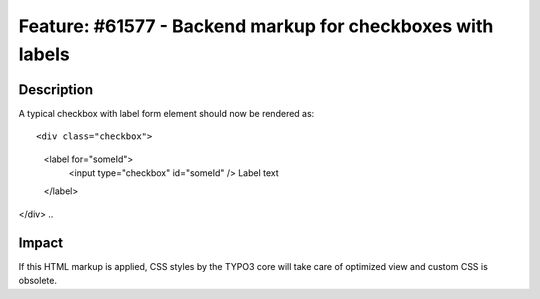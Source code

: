 ===========================================================
Feature: #61577 - Backend markup for checkboxes with labels
===========================================================

Description
===========

A typical checkbox with label form element should now be rendered as:

::

<div class="checkbox">
	<label for="someId">
		<input type="checkbox" id="someId" />
		Label text
	</label>
</div>
..

Impact
======

If this HTML markup is applied, CSS styles by the TYPO3 core will take care of optimized view
and custom CSS is obsolete.